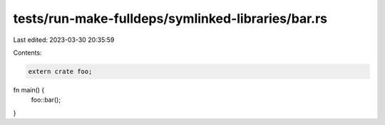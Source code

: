 tests/run-make-fulldeps/symlinked-libraries/bar.rs
==================================================

Last edited: 2023-03-30 20:35:59

Contents:

.. code-block:: rs

    extern crate foo;

fn main() {
    foo::bar();
}



